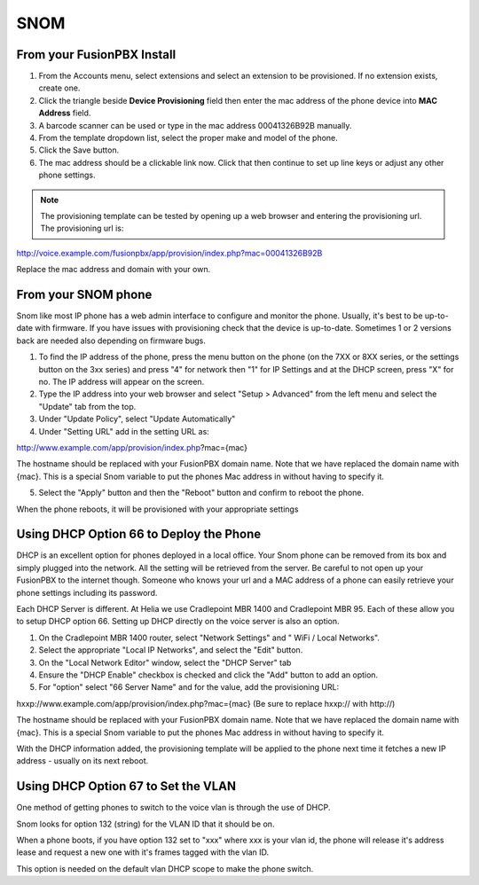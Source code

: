#######
SNOM
#######



From your FusionPBX Install
^^^^^^^^^^^^^^^^^^^^^^^^^^^^^


1. From the Accounts menu, select extensions and select an extension to be provisioned. If no extension exists, create one.

2. Click the triangle beside **Device Provisioning** field then enter the mac address of the phone device into **MAC Address** field.

3. A barcode scanner can be used or type in the mac address 00041326B92B manually.

4. From the template dropdown list, select the proper make and model of the phone.

5. Click the Save button.

6. The mac address should be a clickable link now. Click that then continue to set up line keys or adjust any other phone settings.

.. note::

        The provisioning template can be tested by opening up a web browser and entering the provisioning url. The provisioning url is:

http://voice.example.com/fusionpbx/app/provision/index.php?mac=00041326B92B

Replace the mac address and domain with your own. 


From your SNOM phone
^^^^^^^^^^^^^^^^^^^^^^

Snom like most IP phone has a web admin interface to configure and monitor the phone. Usually, it's best to be up-to-date with firmware.  If you have issues with provisioning check that the device is up-to-date.  Sometimes 1 or 2 versions back are needed also depending on firmware bugs.

1. To find the IP address of the phone, press the menu button on the phone (on the 7XX or 8XX series, or the settings button on the 3xx series) and press "4" for network then "1" for IP Settings and at the DHCP screen, press "X" for no. The IP address will appear on the screen.

2. Type the IP address into your web browser and select "Setup > Advanced" from the left menu and select the "Update" tab from the top.

3. Under "Update Policy", select "Update Automatically"

4. Under "Setting URL" add in the setting URL as:

http://www.example.com/app/provision/index.php?mac={mac}

The hostname should be replaced with your FusionPBX domain name. Note that we have replaced the domain name with {mac}. This is a special Snom variable to put the phones Mac address in without having to specify it.

5. Select the "Apply" button and then the "Reboot" button and confirm to reboot the phone.

When the phone reboots, it will be provisioned with your appropriate settings 



Using DHCP Option 66 to Deploy the Phone
^^^^^^^^^^^^^^^^^^^^^^^^^^^^^^^^^^^^^^^^^

DHCP is an excellent option for phones deployed in a local office. Your Snom phone can be removed from its box and simply plugged into the network. All the setting will be retrieved from the server. Be careful to not open up your FusionPBX to the internet though. Someone who knows your url and a MAC address of a phone can easily retrieve your phone settings including its password.

Each DHCP Server is different. At Helia we use Cradlepoint MBR 1400 and Cradlepoint MBR 95. Each of these allow you to setup DHCP option 66. Setting up DHCP directly on the voice server is also an option.

1. On the Cradlepoint MBR 1400 router, select "Network Settings" and " WiFi / Local Networks".

2. Select the appropriate "Local IP Networks", and select the "Edit" button.

3. On the "Local Network Editor" window, select the "DHCP Server" tab

4. Ensure the "DHCP Enable" checkbox is checked and click the "Add" button to add an option.

5. For "option" select "66 Server Name" and for the value, add the provisioning URL:

hxxp://www.example.com/app/provision/index.php?mac={mac} (Be sure to replace hxxp:// with http://)

The hostname should be replaced with your FusionPBX domain name. Note that we have replaced the domain name with {mac}. This is a special Snom variable to put the phones Mac address in without having to specify it.

With the DHCP information added, the provisioning template will be applied to the phone next time it fetches a new IP address - usually on its next reboot. 



Using DHCP Option 67 to Set the VLAN
^^^^^^^^^^^^^^^^^^^^^^^^^^^^^^^^^^^^^^^^^

One method of getting phones to switch to the voice vlan is through the use of DHCP.

Snom looks for option 132 (string) for the VLAN ID that it should be on.

When a phone boots, if you have option 132 set to "xxx" where xxx is your vlan id, the phone will release it's address lease and request a new one with it's frames tagged with the vlan ID.

This option is needed on the default vlan DHCP scope to make the phone switch.